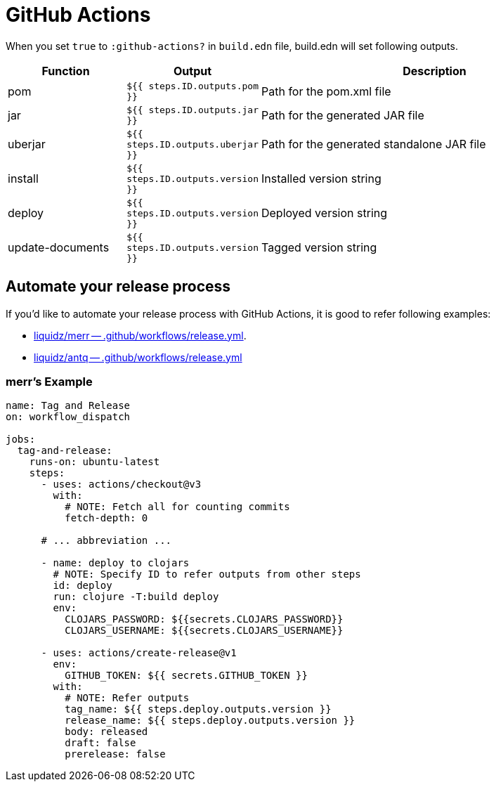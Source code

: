 = GitHub Actions

When you set `true` to `:github-actions?` in `build.edn` file, build.edn will set following outputs.

[cols="2,2,6"]
|===
| Function | Output | Description

| pom
| `${{ steps.ID.outputs.pom  }}`
| Path for the pom.xml file

| jar
| `${{ steps.ID.outputs.jar }}`
| Path for the generated JAR file

| uberjar
| `${{ steps.ID.outputs.uberjar }}`
| Path for the generated standalone JAR file

| install
| `${{ steps.ID.outputs.version }}`
| Installed version string

| deploy
| `${{ steps.ID.outputs.version }}`
| Deployed version string

| update-documents
| `${{ steps.ID.outputs.version }}`
| Tagged version string

|===


== Automate your release process

If you'd like to automate your release process with GitHub Actions, it is good to refer following examples:

* https://github.com/liquidz/merr/blob/b4676c8cebc941de8581969f82734ef3d1674de0/.github/workflows/release.yml#L28-L43[liquidz/merr -- .github/workflows/release.yml].
* https://github.com/liquidz/antq/blob/1144b5ed0bb6b16ff3d08074a163bf99ac0a8926/.github/workflows/release.yml#L36-L60[liquidz/antq -- .github/workflows/release.yml]


=== merr's Example

[source,yaml]
----
name: Tag and Release
on: workflow_dispatch

jobs:
  tag-and-release:
    runs-on: ubuntu-latest
    steps:
      - uses: actions/checkout@v3
        with:
          # NOTE: Fetch all for counting commits
          fetch-depth: 0

      # ... abbreviation ...

      - name: deploy to clojars
        # NOTE: Specify ID to refer outputs from other steps
        id: deploy
        run: clojure -T:build deploy
        env:
          CLOJARS_PASSWORD: ${{secrets.CLOJARS_PASSWORD}}
          CLOJARS_USERNAME: ${{secrets.CLOJARS_USERNAME}}

      - uses: actions/create-release@v1
        env:
          GITHUB_TOKEN: ${{ secrets.GITHUB_TOKEN }}
        with:
          # NOTE: Refer outputs
          tag_name: ${{ steps.deploy.outputs.version }}
          release_name: ${{ steps.deploy.outputs.version }}
          body: released
          draft: false
          prerelease: false
----


